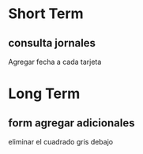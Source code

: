 

* Short Term
** consulta jornales
    Agregar fecha a cada tarjeta



* Long Term

** form agregar adicionales
    eliminar el cuadrado gris debajo